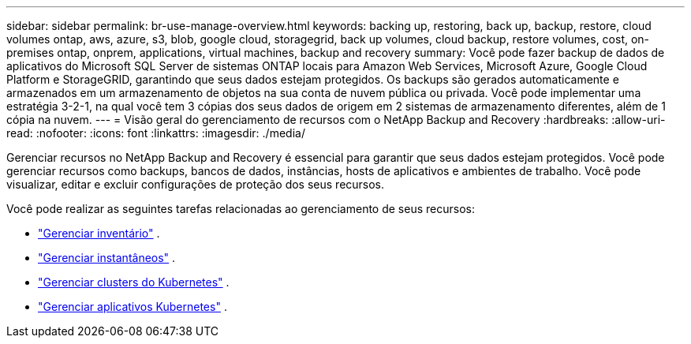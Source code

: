 ---
sidebar: sidebar 
permalink: br-use-manage-overview.html 
keywords: backing up, restoring, back up, backup, restore, cloud volumes ontap, aws, azure, s3, blob, google cloud, storagegrid, back up volumes, cloud backup, restore volumes, cost, on-premises ontap, onprem, applications, virtual machines, backup and recovery 
summary: Você pode fazer backup de dados de aplicativos do Microsoft SQL Server de sistemas ONTAP locais para Amazon Web Services, Microsoft Azure, Google Cloud Platform e StorageGRID, garantindo que seus dados estejam protegidos. Os backups são gerados automaticamente e armazenados em um armazenamento de objetos na sua conta de nuvem pública ou privada.  Você pode implementar uma estratégia 3-2-1, na qual você tem 3 cópias dos seus dados de origem em 2 sistemas de armazenamento diferentes, além de 1 cópia na nuvem. 
---
= Visão geral do gerenciamento de recursos com o NetApp Backup and Recovery
:hardbreaks:
:allow-uri-read: 
:nofooter: 
:icons: font
:linkattrs: 
:imagesdir: ./media/


[role="lead"]
Gerenciar recursos no NetApp Backup and Recovery é essencial para garantir que seus dados estejam protegidos.  Você pode gerenciar recursos como backups, bancos de dados, instâncias, hosts de aplicativos e ambientes de trabalho.  Você pode visualizar, editar e excluir configurações de proteção dos seus recursos.

Você pode realizar as seguintes tarefas relacionadas ao gerenciamento de seus recursos:

* link:br-use-manage-inventory.html["Gerenciar inventário"] .
* link:br-use-manage-snapshots.html["Gerenciar instantâneos"] .
* link:br-use-manage-kubernetes-clusters.html["Gerenciar clusters do Kubernetes"] .
* link:br-use-manage-kubernetes-applications.html["Gerenciar aplicativos Kubernetes"] .

